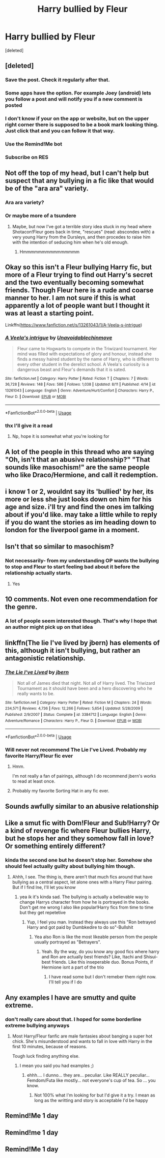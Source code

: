 #+TITLE: Harry bullied by Fleur

* Harry bullied by Fleur
:PROPERTIES:
:Score: 74
:DateUnix: 1569136321.0
:DateShort: 2019-Sep-22
:FlairText: Request
:END:
[deleted]


** [deleted]
:PROPERTIES:
:Score: 33
:DateUnix: 1569141656.0
:DateShort: 2019-Sep-22
:END:

*** Save the post. Check it regularly after that.
:PROPERTIES:
:Author: Fallen_Liberator
:Score: 27
:DateUnix: 1569141983.0
:DateShort: 2019-Sep-22
:END:


*** Some apps have the option. For example Joey (android) lets you follow a post and will notify you if a new comment is posted
:PROPERTIES:
:Author: chaossature
:Score: 5
:DateUnix: 1569144058.0
:DateShort: 2019-Sep-22
:END:


*** I don't know if your on the app or website, but on the upper right corner there is supposed to be a book mark looking thing. Just click that and you can follow it that way.
:PROPERTIES:
:Author: Myflame_shinesbright
:Score: 3
:DateUnix: 1569151339.0
:DateShort: 2019-Sep-22
:END:


*** Use the Remind!Me bot
:PROPERTIES:
:Author: CloakedDarkness
:Score: 7
:DateUnix: 1569149081.0
:DateShort: 2019-Sep-22
:END:


*** Subscribe on RES
:PROPERTIES:
:Author: g4rretc
:Score: 2
:DateUnix: 1569165336.0
:DateShort: 2019-Sep-22
:END:


** Not off the top of my head, but I can't help but suspect that any bullying in a fic like that would be of the "ara ara" variety.
:PROPERTIES:
:Author: Raesong
:Score: 18
:DateUnix: 1569156058.0
:DateShort: 2019-Sep-22
:END:

*** Ara ara variety?
:PROPERTIES:
:Author: Mezredhas
:Score: 8
:DateUnix: 1569157482.0
:DateShort: 2019-Sep-22
:END:


*** Or maybe more of a tsundere
:PROPERTIES:
:Author: Archangel004
:Score: 2
:DateUnix: 1569160075.0
:DateShort: 2019-Sep-22
:END:

**** Maybe, but now I've got a terrible story idea stuck in my head where Shotacon!Fleur goes back in time, "rescues" (read: abscondes with) a very young Harry from the Dursleys, and then procedes to raise him with the intention of seducing him when he's old enough.
:PROPERTIES:
:Author: Raesong
:Score: 18
:DateUnix: 1569166464.0
:DateShort: 2019-Sep-22
:END:

***** Hmmmmmmmmmmmmmmm
:PROPERTIES:
:Author: DearDeathDay
:Score: 9
:DateUnix: 1569169686.0
:DateShort: 2019-Sep-22
:END:


** Okay so this isn't a Fleur bullying Harry fic, but more of a Fleur trying to find out Harry's secret and the two eventually becoming somewhat friends. Though Fleur here is a rude and coarse manner to her. I am not sure if this is what apparently a lot of people want but I thought it was at least a starting point.

Linkffn([[https://www.fanfiction.net/s/13261043/1/A-Veela-s-intrigue]])
:PROPERTIES:
:Author: PhantomKeeperQazs
:Score: 10
:DateUnix: 1569169848.0
:DateShort: 2019-Sep-22
:END:

*** [[https://www.fanfiction.net/s/13261043/1/][*/A Veela's intrigue/*]] by [[https://www.fanfiction.net/u/10252197/Unavoidablechinmove][/Unavoidablechinmove/]]

#+begin_quote
  Fleur came to Hogwarts to compete in the Triwizard tournament. Her mind was filled with expectations of glory and honour, instead she finds a messy haired student by the name of Harry, who is different to every other student in the derelict school. A Veela's curiosity is a dangerous beast and Fleur's demands that it is sated.
#+end_quote

^{/Site/:} ^{fanfiction.net} ^{*|*} ^{/Category/:} ^{Harry} ^{Potter} ^{*|*} ^{/Rated/:} ^{Fiction} ^{T} ^{*|*} ^{/Chapters/:} ^{7} ^{*|*} ^{/Words/:} ^{36,728} ^{*|*} ^{/Reviews/:} ^{148} ^{*|*} ^{/Favs/:} ^{586} ^{*|*} ^{/Follows/:} ^{1,038} ^{*|*} ^{/Updated/:} ^{8/11} ^{*|*} ^{/Published/:} ^{4/14} ^{*|*} ^{/id/:} ^{13261043} ^{*|*} ^{/Language/:} ^{English} ^{*|*} ^{/Genre/:} ^{Adventure/Hurt/Comfort} ^{*|*} ^{/Characters/:} ^{Harry} ^{P.,} ^{Fleur} ^{D.} ^{*|*} ^{/Download/:} ^{[[http://www.ff2ebook.com/old/ffn-bot/index.php?id=13261043&source=ff&filetype=epub][EPUB]]} ^{or} ^{[[http://www.ff2ebook.com/old/ffn-bot/index.php?id=13261043&source=ff&filetype=mobi][MOBI]]}

--------------

*FanfictionBot*^{2.0.0-beta} | [[https://github.com/tusing/reddit-ffn-bot/wiki/Usage][Usage]]
:PROPERTIES:
:Author: FanfictionBot
:Score: 4
:DateUnix: 1569169866.0
:DateShort: 2019-Sep-22
:END:


*** thx I'll give it a read
:PROPERTIES:
:Author: Shrt_Ldn
:Score: 3
:DateUnix: 1569170848.0
:DateShort: 2019-Sep-22
:END:

**** Np, hope it is somewhat what you're looking for
:PROPERTIES:
:Author: PhantomKeeperQazs
:Score: 3
:DateUnix: 1569170986.0
:DateShort: 2019-Sep-22
:END:


** A lot of the people in this thread who are saying "Oh, isn't that an abusive relationship?" "That sounds like masochism!" are the same people who like Draco/Hermione, and call it redemption.
:PROPERTIES:
:Author: drmdub
:Score: 11
:DateUnix: 1569215697.0
:DateShort: 2019-Sep-23
:END:


** i know 1 or 2, wouldnt say its 'bullied' by her, its more or less she just looks down on him for his age and size. i'll try and find the ones im talking about if you'd like. may take a little while to reply if you do want the stories as im heading down to london for the liverpool game in a moment.
:PROPERTIES:
:Author: RyanMK666
:Score: 16
:DateUnix: 1569161895.0
:DateShort: 2019-Sep-22
:END:


** Isn't that so similar to masochism?
:PROPERTIES:
:Author: davidtripper
:Score: 14
:DateUnix: 1569149182.0
:DateShort: 2019-Sep-22
:END:

*** Not necessarily- from my understanding OP wants the bullying to stop and Fleur to start feeling bad about it before the relationship actually starts.
:PROPERTIES:
:Author: OrionTheRed
:Score: 3
:DateUnix: 1569218573.0
:DateShort: 2019-Sep-23
:END:

**** Yes
:PROPERTIES:
:Author: Shrt_Ldn
:Score: 2
:DateUnix: 1569230907.0
:DateShort: 2019-Sep-23
:END:


** 10 comments. Not even one recommendation for the genre.
:PROPERTIES:
:Author: Fallen_Liberator
:Score: 12
:DateUnix: 1569153603.0
:DateShort: 2019-Sep-22
:END:

*** A lot of people seem interested though. That's why I hope that an author might pick up on that idea
:PROPERTIES:
:Author: Shrt_Ldn
:Score: 7
:DateUnix: 1569154919.0
:DateShort: 2019-Sep-22
:END:


** linkffn(The lie I've lived by jbern) has elements of this, although it isn't bullying, but rather an antagonistic relationship.
:PROPERTIES:
:Score: 6
:DateUnix: 1569169287.0
:DateShort: 2019-Sep-22
:END:

*** [[https://www.fanfiction.net/s/3384712/1/][*/The Lie I've Lived/*]] by [[https://www.fanfiction.net/u/940359/jbern][/jbern/]]

#+begin_quote
  Not all of James died that night. Not all of Harry lived. The Triwizard Tournament as it should have been and a hero discovering who he really wants to be.
#+end_quote

^{/Site/:} ^{fanfiction.net} ^{*|*} ^{/Category/:} ^{Harry} ^{Potter} ^{*|*} ^{/Rated/:} ^{Fiction} ^{M} ^{*|*} ^{/Chapters/:} ^{24} ^{*|*} ^{/Words/:} ^{234,571} ^{*|*} ^{/Reviews/:} ^{4,736} ^{*|*} ^{/Favs/:} ^{12,266} ^{*|*} ^{/Follows/:} ^{5,654} ^{*|*} ^{/Updated/:} ^{5/28/2009} ^{*|*} ^{/Published/:} ^{2/9/2007} ^{*|*} ^{/Status/:} ^{Complete} ^{*|*} ^{/id/:} ^{3384712} ^{*|*} ^{/Language/:} ^{English} ^{*|*} ^{/Genre/:} ^{Adventure/Romance} ^{*|*} ^{/Characters/:} ^{Harry} ^{P.,} ^{Fleur} ^{D.} ^{*|*} ^{/Download/:} ^{[[http://www.ff2ebook.com/old/ffn-bot/index.php?id=3384712&source=ff&filetype=epub][EPUB]]} ^{or} ^{[[http://www.ff2ebook.com/old/ffn-bot/index.php?id=3384712&source=ff&filetype=mobi][MOBI]]}

--------------

*FanfictionBot*^{2.0.0-beta} | [[https://github.com/tusing/reddit-ffn-bot/wiki/Usage][Usage]]
:PROPERTIES:
:Author: FanfictionBot
:Score: 4
:DateUnix: 1569169306.0
:DateShort: 2019-Sep-22
:END:


*** Will never not recommend The Lie I've Lived. Probably my favorite Harry/Fleur fic ever
:PROPERTIES:
:Author: phoenixlance13
:Score: 2
:DateUnix: 1569212921.0
:DateShort: 2019-Sep-23
:END:

**** Hmm.

I'm not really a fan of pairings, although I do recommend jbern's works to read at least once.
:PROPERTIES:
:Score: 1
:DateUnix: 1569218175.0
:DateShort: 2019-Sep-23
:END:


**** Probably my favorite Sorting Hat in any fic ever.
:PROPERTIES:
:Author: OrionTheRed
:Score: 1
:DateUnix: 1569218482.0
:DateShort: 2019-Sep-23
:END:


** Sounds awfully similar to an abusive relationship
:PROPERTIES:
:Author: Throwin_Gnomies
:Score: 36
:DateUnix: 1569148442.0
:DateShort: 2019-Sep-22
:END:


** Like a smut fic with Dom!Fleur and Sub!Harry? Or a kind of revenge fic where Fleur bullies Harry, but he stops her and they somehow fall in love? Or something entirely different?
:PROPERTIES:
:Author: Mezredhas
:Score: 3
:DateUnix: 1569158761.0
:DateShort: 2019-Sep-22
:END:

*** kinda the second one but he doesn't stop her. Somehow she should feel actually guilty about bullying him though.
:PROPERTIES:
:Author: Shrt_Ldn
:Score: 4
:DateUnix: 1569158866.0
:DateShort: 2019-Sep-22
:END:

**** Ahhh, I see. The thing is, there aren't that much fics around that have bullying as a central aspect, let alone ones with a Harry Fleur pairing. But if I find lne, I'll let you know
:PROPERTIES:
:Author: Mezredhas
:Score: 4
:DateUnix: 1569158993.0
:DateShort: 2019-Sep-22
:END:

***** yea ik it's kinda sad. The bullying is actually a believable way to change Harrys character from how he is portrayed in the books. Don't get me wrong I also like popular!Harry fics from time to time but they get repetetive
:PROPERTIES:
:Author: Shrt_Ldn
:Score: 5
:DateUnix: 1569159280.0
:DateShort: 2019-Sep-22
:END:

****** Yup, I feel you man. Instead they always use this "Ron betrayed Harry and got paid by Dumbkedire to do so"-Bullshit
:PROPERTIES:
:Author: Mezredhas
:Score: 3
:DateUnix: 1569159917.0
:DateShort: 2019-Sep-22
:END:

******* Yea also Ron is like the most likeable person from the people usually portrayed as "Betrayers".
:PROPERTIES:
:Author: Shrt_Ldn
:Score: 3
:DateUnix: 1569160025.0
:DateShort: 2019-Sep-22
:END:

******** Yeah. By the way, do you know any good fics where harry and Ron are actually best friends? Like, Itachi and Shisui-best friends. Like this inseperable duo. Bonus Points, if Hermione isnt a part of the trio
:PROPERTIES:
:Author: Mezredhas
:Score: 6
:DateUnix: 1569160145.0
:DateShort: 2019-Sep-22
:END:

********* I have read some but I don't remeber them right now. I'll tell you if I do
:PROPERTIES:
:Author: Shrt_Ldn
:Score: 5
:DateUnix: 1569160228.0
:DateShort: 2019-Sep-22
:END:


** Any examples I have are smutty and quite extreme.
:PROPERTIES:
:Author: muleGwent
:Score: 4
:DateUnix: 1569178105.0
:DateShort: 2019-Sep-22
:END:

*** don't really care about that. I hoped for some borderline extreme bullying anyways
:PROPERTIES:
:Author: Shrt_Ldn
:Score: 2
:DateUnix: 1569178195.0
:DateShort: 2019-Sep-22
:END:

**** Most Harry/Fleur fanfic are male fantasies about banging a super hot chick. She's misunderstood and wants to fall in love with Harry in the first 10 minutes, because of reasons.

Tough luck finding anything else.
:PROPERTIES:
:Author: muleGwent
:Score: 1
:DateUnix: 1569178486.0
:DateShort: 2019-Sep-22
:END:

***** I mean you said you had examples ;)
:PROPERTIES:
:Author: Shrt_Ldn
:Score: 9
:DateUnix: 1569181980.0
:DateShort: 2019-Sep-22
:END:

****** ehhh.... I dunno... they are... peculiar. Like REALLY peculiar... Femdom/Futa like mostly... not everyone's cup of tea. So ... you know.
:PROPERTIES:
:Author: muleGwent
:Score: 2
:DateUnix: 1569253597.0
:DateShort: 2019-Sep-23
:END:

******* Not 100% what I'm looking for but I'd give it a try. I mean as long as the writting and story is acceptable I'd be happy
:PROPERTIES:
:Author: Shrt_Ldn
:Score: 2
:DateUnix: 1569255214.0
:DateShort: 2019-Sep-23
:END:


** Remind!Me 1 day
:PROPERTIES:
:Author: pheonix_t3ars_58
:Score: 1
:DateUnix: 1569151762.0
:DateShort: 2019-Sep-22
:END:


** Remind!me 1 day
:PROPERTIES:
:Author: Ferseus
:Score: 1
:DateUnix: 1569163952.0
:DateShort: 2019-Sep-22
:END:


** Remind!Me 1 day
:PROPERTIES:
:Author: bramalsharifi
:Score: 1
:DateUnix: 1569166739.0
:DateShort: 2019-Sep-22
:END:
